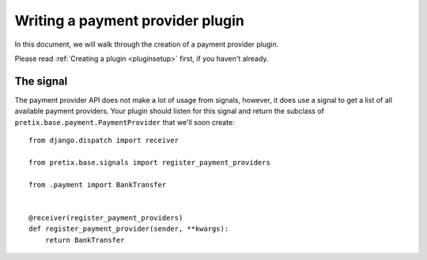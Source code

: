 .. highlight:: python
   :linenothreshold: 5

Writing a payment provider plugin
=================================

In this document, we will walk through the creation of a payment provider plugin.

Please read :ref:`Creating a plugin <pluginsetup>` first, if you haven't already.

The signal
----------

The payment provider API does not make a lot of usage from signals, however, it
does use a signal to get a list of all available payment providers. Your plugin
should listen for this signal and return the subclass of ``pretix.base.payment.PaymentProvider``
that we'll soon create::

    from django.dispatch import receiver

    from pretix.base.signals import register_payment_providers

    from .payment import BankTransfer


    @receiver(register_payment_providers)
    def register_payment_provider(sender, **kwargs):
        return BankTransfer
